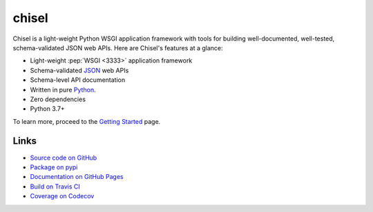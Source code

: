 chisel
======

.. readme-overview-begin

.. |badge-status| image:: https://img.shields.io/pypi/status/chisel?style=for-the-badge
   :alt: PyPI - Status
   :target: https://pypi.python.org/pypi/chisel/

.. |badge-version| image:: https://img.shields.io/pypi/v/chisel?style=for-the-badge
   :alt: PyPI
   :target: https://pypi.python.org/pypi/chisel/

.. |badge-travis| image:: https://img.shields.io/travis/craigahobbs/chisel?style=for-the-badge
   :alt: Travis (.org)
   :target: https://travis-ci.org/craigahobbs/chisel

.. |badge-codecov| image:: https://img.shields.io/codecov/c/github/craigahobbs/chisel?style=for-the-badge
   :alt: Codecov
   :target: https://codecov.io/gh/craigahobbs/chisel

.. |badge-license| image:: https://img.shields.io/github/license/craigahobbs/chisel?style=for-the-badge
   :alt: GitHub
   :target: https://github.com/craigahobbs/chisel/blob/master/LICENSE

.. |badge-python| image:: https://img.shields.io/pypi/pyversions/chisel?style=for-the-badge
   :alt: PyPI - Python Version
   :target: https://www.python.org/downloads/

|badge-status| |badge-version|

|badge-travis| |badge-codecov|

|badge-license| |badge-python|

Chisel is a light-weight Python WSGI application framework with tools for
building well-documented, well-tested, schema-validated JSON web APIs.  Here are
Chisel's features at a glance:

- Light-weight :pep:`WSGI <3333>` application framework
- Schema-validated `JSON <https://en.wikipedia.org/wiki/JSON>`_ web APIs
- Schema-level API documentation
- Written in pure `Python <https://python.org>`_.
- Zero dependencies
- Python 3.7+

.. readme-overview-end

To learn more, proceed to the `Getting Started <https://craigahobbs.github.io/chisel/basics.html>`_ page.


Links
-----

.. readme-links-begin

- `Source code on GitHub <https://github.com/craigahobbs/chisel>`_
- `Package on pypi <https://pypi.org/project/chisel/>`_
- `Documentation on GitHub Pages <https://craigahobbs.github.io/chisel/>`_
- `Build on Travis CI <https://travis-ci.org/craigahobbs/chisel>`_
- `Coverage on Codecov <https://codecov.io/gh/craigahobbs/chisel>`_

.. readme-links-end
